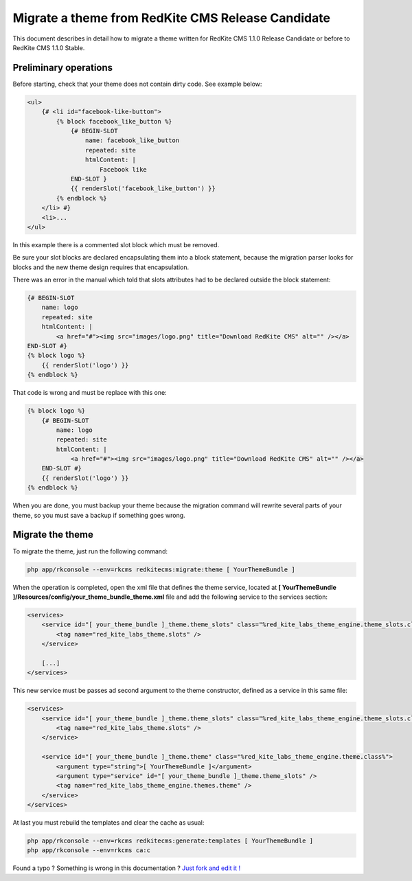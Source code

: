 Migrate a theme from RedKite CMS Release Candidate
==================================================
This document describes in detail how to migrate a theme written for RedKite CMS 1.1.0
Release Candidate or before to RedKite CMS 1.1.0 Stable.

Preliminary operations
----------------------
Before starting, check that your theme does not contain dirty code. See example below:
	
.. code-block:: html+jinja

    <ul>
        {# <li id="facebook-like-button">
            {% block facebook_like_button %}
                {# BEGIN-SLOT
                    name: facebook_like_button
                    repeated: site
                    htmlContent: |
                        Facebook like
                END-SLOT }
                {{ renderSlot('facebook_like_button') }}
            {% endblock %}
        </li> #}
        <li>...
    </ul>
	
In this example there is a commented slot block which must be removed.

Be sure your slot blocks are declared encapsulating them into a block statement, because
the migration parser looks for blocks and the new theme design requires that encapsulation.

There was an error in the manual which told that slots attributes had to be declared
outside the block statement:

.. code-block:: html+jinja

    {# BEGIN-SLOT
        name: logo
        repeated: site
        htmlContent: |
            <a href="#"><img src="images/logo.png" title="Download RedKite CMS" alt="" /></a>
    END-SLOT #}
    {% block logo %}
        {{ renderSlot('logo') }}
    {% endblock %}
	
That code is wrong and must be replace with this one:
	
.. code-block:: html+jinja

    {% block logo %}
        {# BEGIN-SLOT
            name: logo
            repeated: site
            htmlContent: |
                <a href="#"><img src="images/logo.png" title="Download RedKite CMS" alt="" /></a>
        END-SLOT #}
        {{ renderSlot('logo') }}
    {% endblock %}

When you are done, you must backup your theme because the migration command will rewrite
several parts of your theme, so you must save a backup if something goes wrong.

Migrate the theme
-----------------

To migrate the theme, just run the following command:

.. code-block:: text

    php app/rkconsole --env=rkcms redkitecms:migrate:theme [ YourThemeBundle ]

When the operation is completed, open the xml file that defines the theme service,
located at **[ YourThemeBundle ]/Resources/config/your_theme_bundle_theme.xml** file 
and add the following service to the services section:

.. code-block:: xml

    <services>
        <service id="[ your_theme_bundle ]_theme.theme_slots" class="%red_kite_labs_theme_engine.theme_slots.class%">
            <tag name="red_kite_labs_theme.slots" />
        </service>

        [...]
    </services>

This new service must be passes ad second argument to the theme constructor, defined
as a service in this same file:

.. code-block:: xml

    <services>
        <service id="[ your_theme_bundle ]_theme.theme_slots" class="%red_kite_labs_theme_engine.theme_slots.class%">
            <tag name="red_kite_labs_theme.slots" />
        </service>

        <service id="[ your_theme_bundle ]_theme.theme" class="%red_kite_labs_theme_engine.theme.class%">
            <argument type="string">[ YourThemeBundle ]</argument>
            <argument type="service" id="[ your_theme_bundle ]_theme.theme_slots" />
            <tag name="red_kite_labs_theme_engine.themes.theme" />
        </service>
    </services>
	
At last you must rebuild the templates and clear the cache as usual:

.. code-block:: text

    php app/rkconsole --env=rkcms redkitecms:generate:templates [ YourThemeBundle ]
    php app/rkconsole --env=rkcms ca:c


.. class:: fork-and-edit

Found a typo ? Something is wrong in this documentation ? `Just fork and edit it !`_

.. _`Just fork and edit it !`: https://github.com/redkite-labs/redkitecms-docs